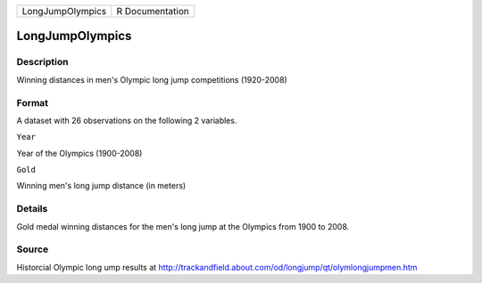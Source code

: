 +--------------------+-------------------+
| LongJumpOlympics   | R Documentation   |
+--------------------+-------------------+

LongJumpOlympics
----------------

Description
~~~~~~~~~~~

Winning distances in men's Olympic long jump competitions (1920-2008)

Format
~~~~~~

A dataset with 26 observations on the following 2 variables.

``Year``

Year of the Olympics (1900-2008)

``Gold``

Winning men's long jump distance (in meters)

Details
~~~~~~~

Gold medal winning distances for the men's long jump at the Olympics
from 1900 to 2008.

Source
~~~~~~

Historcial Olympic long ump results at
http://trackandfield.about.com/od/longjump/qt/olymlongjumpmen.htm
